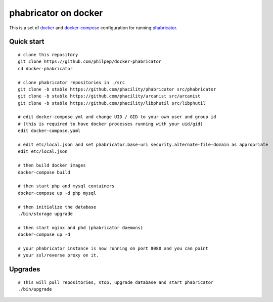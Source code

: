 #####################
phabricator on docker
#####################

This is a set of docker_ and docker-compose_ configuration for running phabricator_.


Quick start
===========

::

    # clone this repository
    git clone https://github.com/philpep/docker-phabricator
    cd docker-phabricator

    # clone phabricator repositories in ./src
    git clone -b stable https://github.com/phacility/phabricator src/phabricator
    git clone -b stable https://github.com/phacility/arcanist src/arcanist
    git clone -b stable https://github.com/phacility/libphutil src/libphutil

    # edit docker-compose.yml and change UID / GID to your own user and group id
    # (this is required to have docker processes running with your uid/gid)
    edit docker-compose.yaml

    # edit etc/local.json and set phabricator.base-uri security.alternate-file-domain as appropriate
    edit etc/local.json

    # then build docker images
    docker-compose build

    # then start php and mysql containers
    docker-compose up -d php mysql

    # then initialize the database
    ./bin/storage upgrade

    # then start nginx and phd (phabricator daemons)
    docker-compose up -d

    # your phabricator instance is now running on port 8080 and you can point
    # your ssl/reverse proxy on it.


Upgrades
========

::

    # This will pull repositories, stop, upgrade database and start phabricator
    ./bin/upgrade


.. _docker: https://www.docker.com/
.. _docker-compose: https://docs.docker.com/compose/
.. _phabricator: https://www.phacility.com/
